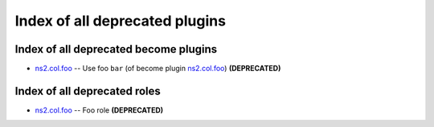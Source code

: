 .. Created with antsibull-docs <ANTSIBULL_DOCS_VERSION>

Index of all deprecated plugins
===============================

Index of all deprecated become plugins
--------------------------------------

* `ns2.col.foo <foo_become.rst>`_ -- Use foo :literal:`bar` (of become plugin `ns2.col.foo <foo_become.rst>`__) **(DEPRECATED)**

Index of all deprecated roles
-----------------------------

* `ns2.col.foo <foo_role.rst>`_ -- Foo role **(DEPRECATED)**

